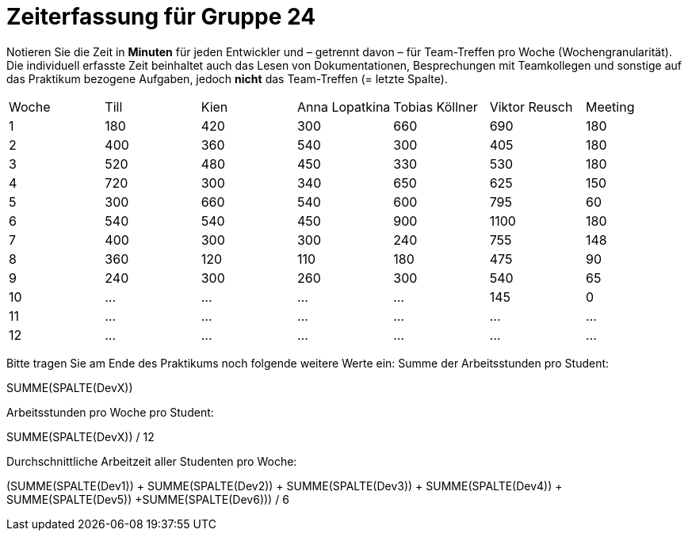 = Zeiterfassung für Gruppe 24

Notieren Sie die Zeit in *Minuten* für jeden Entwickler und – getrennt davon – für Team-Treffen pro Woche (Wochengranularität).
Die individuell erfasste Zeit beinhaltet auch das Lesen von Dokumentationen, Besprechungen mit Teamkollegen und sonstige auf das Praktikum bezogene Aufgaben, jedoch *nicht* das Team-Treffen (= letzte Spalte).

// See http://asciidoctor.org/docs/user-manual/#tables
[option="headers"]
|===
|Woche |Till |Kien |Anna Lopatkina |Tobias Köllner |Viktor Reusch |Meeting
|1     |180  |420  |300            |660            |690           |180    
|2     |400  |360  |540            |300            |405           |180
|3     |520  |480  |450            |330            |530           |180
|4     |720  |300  |340            |650            |625           |150
|5     |300  |660  |540            |600            |795           |60    
|6     |540  |540  |450            |900            |1100          |180    
|7     |400  |300  |300            |240            |755           |148
|8     |360  |120  |110            |180            |475           |90
|9     |240  |300  |260            |300            |540           |65
|10    |…    |…    |…              |…              |145           |0    
|11    |…    |…    |…              |…              |…             |…    
|12    |…    |…    |…              |…              |…             |…    
|===

Bitte tragen Sie am Ende des Praktikums noch folgende weitere Werte ein:
Summe der Arbeitsstunden pro Student:

SUMME(SPALTE(DevX))

Arbeitsstunden pro Woche pro Student:

SUMME(SPALTE(DevX)) / 12

Durchschnittliche Arbeitzeit aller Studenten pro Woche:

(SUMME(SPALTE(Dev1)) + SUMME(SPALTE(Dev2)) + SUMME(SPALTE(Dev3)) + SUMME(SPALTE(Dev4)) + SUMME(SPALTE(Dev5)) +SUMME(SPALTE(Dev6))) / 6
